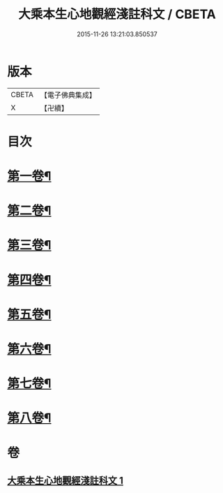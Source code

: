 #+TITLE: 大乘本生心地觀經淺註科文 / CBETA
#+DATE: 2015-11-26 13:21:03.850537
* 版本
 |     CBETA|【電子佛典集成】|
 |         X|【卍續】    |

* 目次
* [[file:KR6b0010_001.txt::001-0860a3][第一卷¶]]
* [[file:KR6b0010_001.txt::0864a53][第二卷¶]]
* [[file:KR6b0010_001.txt::0868a25][第三卷¶]]
* [[file:KR6b0010_001.txt::0871a25][第四卷¶]]
* [[file:KR6b0010_001.txt::0873a40][第五卷¶]]
* [[file:KR6b0010_001.txt::0876a29][第六卷¶]]
* [[file:KR6b0010_001.txt::0878a43][第七卷¶]]
* [[file:KR6b0010_001.txt::0880a33][第八卷¶]]
* 卷
** [[file:KR6b0010_001.txt][大乘本生心地觀經淺註科文 1]]
